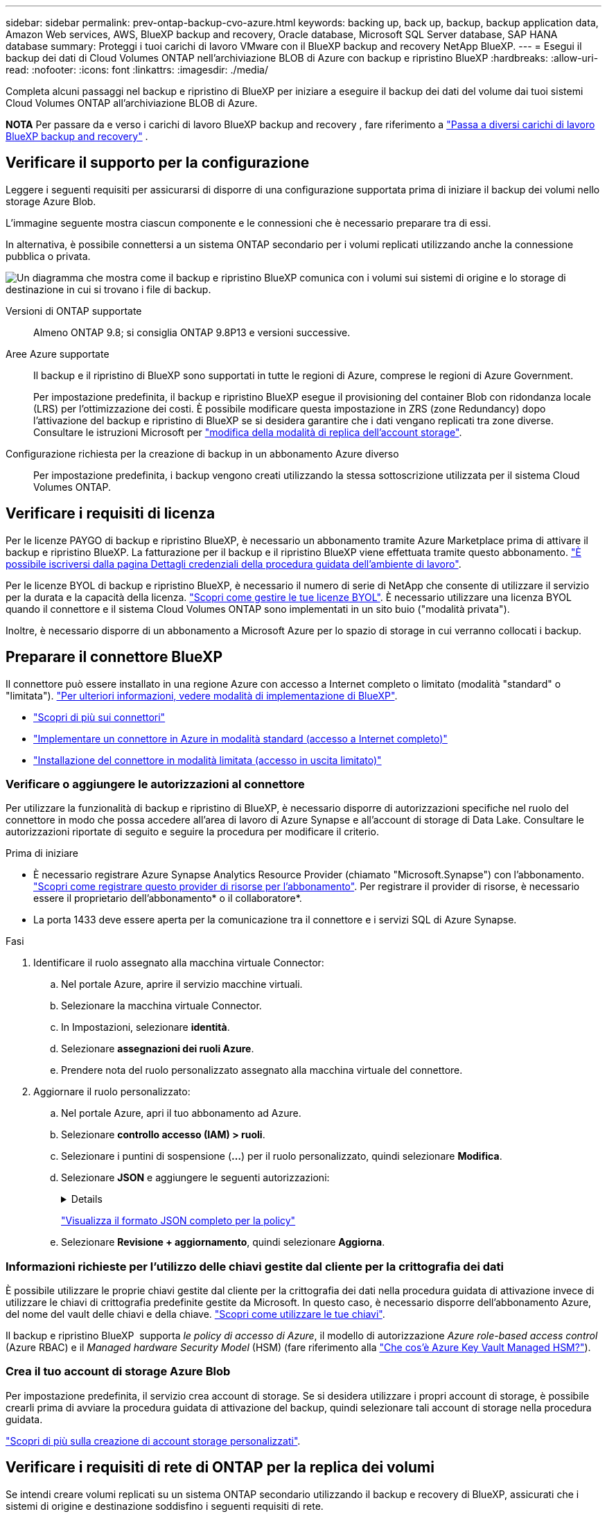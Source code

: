 ---
sidebar: sidebar 
permalink: prev-ontap-backup-cvo-azure.html 
keywords: backing up, back up, backup, backup application data, Amazon Web services, AWS, BlueXP backup and recovery, Oracle database, Microsoft SQL Server database, SAP HANA database 
summary: Proteggi i tuoi carichi di lavoro VMware con il BlueXP backup and recovery NetApp BlueXP. 
---
= Esegui il backup dei dati di Cloud Volumes ONTAP nell'archiviazione BLOB di Azure con backup e ripristino BlueXP
:hardbreaks:
:allow-uri-read: 
:nofooter: 
:icons: font
:linkattrs: 
:imagesdir: ./media/


[role="lead"]
Completa alcuni passaggi nel backup e ripristino di BlueXP per iniziare a eseguire il backup dei dati del volume dai tuoi sistemi Cloud Volumes ONTAP all'archiviazione BLOB di Azure.

[]
====
*NOTA* Per passare da e verso i carichi di lavoro BlueXP backup and recovery , fare riferimento a link:br-start-switch-ui.html["Passa a diversi carichi di lavoro BlueXP backup and recovery"] .

====


== Verificare il supporto per la configurazione

Leggere i seguenti requisiti per assicurarsi di disporre di una configurazione supportata prima di iniziare il backup dei volumi nello storage Azure Blob.

L'immagine seguente mostra ciascun componente e le connessioni che è necessario preparare tra di essi.

In alternativa, è possibile connettersi a un sistema ONTAP secondario per i volumi replicati utilizzando anche la connessione pubblica o privata.

image:diagram_cloud_backup_cvo_azure.png["Un diagramma che mostra come il backup e ripristino BlueXP comunica con i volumi sui sistemi di origine e lo storage di destinazione in cui si trovano i file di backup."]

Versioni di ONTAP supportate:: Almeno ONTAP 9.8; si consiglia ONTAP 9.8P13 e versioni successive.
Aree Azure supportate:: Il backup e il ripristino di BlueXP sono supportati in tutte le regioni di Azure, comprese le regioni di Azure Government.
+
--
Per impostazione predefinita, il backup e ripristino BlueXP esegue il provisioning del container Blob con ridondanza locale (LRS) per l'ottimizzazione dei costi. È possibile modificare questa impostazione in ZRS (zone Redundancy) dopo l'attivazione del backup e ripristino di BlueXP se si desidera garantire che i dati vengano replicati tra zone diverse. Consultare le istruzioni Microsoft per https://learn.microsoft.com/en-us/azure/storage/common/redundancy-migration?tabs=portal["modifica della modalità di replica dell'account storage"^].

--
Configurazione richiesta per la creazione di backup in un abbonamento Azure diverso:: Per impostazione predefinita, i backup vengono creati utilizzando la stessa sottoscrizione utilizzata per il sistema Cloud Volumes ONTAP.




== Verificare i requisiti di licenza

Per le licenze PAYGO di backup e ripristino BlueXP, è necessario un abbonamento tramite Azure Marketplace prima di attivare il backup e ripristino BlueXP. La fatturazione per il backup e il ripristino BlueXP viene effettuata tramite questo abbonamento. https://docs.netapp.com/us-en/bluexp-cloud-volumes-ontap/task-deploying-otc-azure.html["È possibile iscriversi dalla pagina Dettagli  credenziali della procedura guidata dell'ambiente di lavoro"^].

Per le licenze BYOL di backup e ripristino BlueXP, è necessario il numero di serie di NetApp che consente di utilizzare il servizio per la durata e la capacità della licenza. link:br-start-licensing.html["Scopri come gestire le tue licenze BYOL"]. È necessario utilizzare una licenza BYOL quando il connettore e il sistema Cloud Volumes ONTAP sono implementati in un sito buio ("modalità privata").

Inoltre, è necessario disporre di un abbonamento a Microsoft Azure per lo spazio di storage in cui verranno collocati i backup.



== Preparare il connettore BlueXP

Il connettore può essere installato in una regione Azure con accesso a Internet completo o limitato (modalità "standard" o "limitata"). https://docs.netapp.com/us-en/bluexp-setup-admin/concept-modes.html["Per ulteriori informazioni, vedere modalità di implementazione di BlueXP"^].

* https://docs.netapp.com/us-en/bluexp-setup-admin/concept-connectors.html["Scopri di più sui connettori"^]
* https://docs.netapp.com/us-en/bluexp-setup-admin/task-quick-start-connector-azure.html["Implementare un connettore in Azure in modalità standard (accesso a Internet completo)"^]
* https://docs.netapp.com/us-en/bluexp-setup-admin/task-quick-start-restricted-mode.html["Installazione del connettore in modalità limitata (accesso in uscita limitato)"^]




=== Verificare o aggiungere le autorizzazioni al connettore

Per utilizzare la funzionalità di backup e ripristino di BlueXP, è necessario disporre di autorizzazioni specifiche nel ruolo del connettore in modo che possa accedere all'area di lavoro di Azure Synapse e all'account di storage di Data Lake. Consultare le autorizzazioni riportate di seguito e seguire la procedura per modificare il criterio.

.Prima di iniziare
* È necessario registrare Azure Synapse Analytics Resource Provider (chiamato "Microsoft.Synapse") con l'abbonamento. https://docs.microsoft.com/en-us/azure/azure-resource-manager/management/resource-providers-and-types#register-resource-provider["Scopri come registrare questo provider di risorse per l'abbonamento"^]. Per registrare il provider di risorse, è necessario essere il proprietario dell'abbonamento* o il collaboratore*.
* La porta 1433 deve essere aperta per la comunicazione tra il connettore e i servizi SQL di Azure Synapse.


.Fasi
. Identificare il ruolo assegnato alla macchina virtuale Connector:
+
.. Nel portale Azure, aprire il servizio macchine virtuali.
.. Selezionare la macchina virtuale Connector.
.. In Impostazioni, selezionare *identità*.
.. Selezionare *assegnazioni dei ruoli Azure*.
.. Prendere nota del ruolo personalizzato assegnato alla macchina virtuale del connettore.


. Aggiornare il ruolo personalizzato:
+
.. Nel portale Azure, apri il tuo abbonamento ad Azure.
.. Selezionare *controllo accesso (IAM) > ruoli*.
.. Selezionare i puntini di sospensione (*...*) per il ruolo personalizzato, quindi selezionare *Modifica*.
.. Selezionare *JSON* e aggiungere le seguenti autorizzazioni:
+
[%collapsible]
====
[source, json]
----
"Microsoft.Storage/storageAccounts/listkeys/action",
"Microsoft.Storage/storageAccounts/read",
"Microsoft.Storage/storageAccounts/write",
"Microsoft.Storage/storageAccounts/blobServices/containers/read",
"Microsoft.Storage/storageAccounts/listAccountSas/action",
"Microsoft.KeyVault/vaults/read",
"Microsoft.KeyVault/vaults/accessPolicies/write",
"Microsoft.Network/networkInterfaces/read",
"Microsoft.Resources/subscriptions/locations/read",
"Microsoft.Network/virtualNetworks/read",
"Microsoft.Network/virtualNetworks/subnets/read",
"Microsoft.Resources/subscriptions/resourceGroups/read",
"Microsoft.Resources/subscriptions/resourcegroups/resources/read",
"Microsoft.Resources/subscriptions/resourceGroups/write",
"Microsoft.Authorization/locks/*",
"Microsoft.Network/privateEndpoints/write",
"Microsoft.Network/privateEndpoints/read",
"Microsoft.Network/privateDnsZones/virtualNetworkLinks/write",
"Microsoft.Network/virtualNetworks/join/action",
"Microsoft.Network/privateDnsZones/A/write",
"Microsoft.Network/privateDnsZones/read",
"Microsoft.Network/privateDnsZones/virtualNetworkLinks/read",
"Microsoft.Network/networkInterfaces/delete",
"Microsoft.Network/networkSecurityGroups/delete",
"Microsoft.Resources/deployments/delete",
"Microsoft.ManagedIdentity/userAssignedIdentities/assign/action",
"Microsoft.Synapse/workspaces/write",
"Microsoft.Synapse/workspaces/read",
"Microsoft.Synapse/workspaces/delete",
"Microsoft.Synapse/register/action",
"Microsoft.Synapse/checkNameAvailability/action",
"Microsoft.Synapse/workspaces/operationStatuses/read",
"Microsoft.Synapse/workspaces/firewallRules/read",
"Microsoft.Synapse/workspaces/replaceAllIpFirewallRules/action",
"Microsoft.Synapse/workspaces/operationResults/read",
"Microsoft.Synapse/workspaces/privateEndpointConnectionsApproval/action"
----
====
+
https://docs.netapp.com/us-en/bluexp-setup-admin/reference-permissions-azure.html["Visualizza il formato JSON completo per la policy"^]

.. Selezionare *Revisione + aggiornamento*, quindi selezionare *Aggiorna*.






=== Informazioni richieste per l'utilizzo delle chiavi gestite dal cliente per la crittografia dei dati

È possibile utilizzare le proprie chiavi gestite dal cliente per la crittografia dei dati nella procedura guidata di attivazione invece di utilizzare le chiavi di crittografia predefinite gestite da Microsoft. In questo caso, è necessario disporre dell'abbonamento Azure, del nome del vault delle chiavi e della chiave. https://docs.microsoft.com/en-us/azure/storage/common/customer-managed-keys-overview["Scopri come utilizzare le tue chiavi"^].

Il backup e ripristino BlueXP  supporta _le policy di accesso di Azure_, il modello di autorizzazione _Azure role-based access control_ (Azure RBAC) e il _Managed hardware Security Model_ (HSM) (fare riferimento alla https://learn.microsoft.com/en-us/azure/key-vault/managed-hsm/overview["Che cos'è Azure Key Vault Managed HSM?"]).



=== Crea il tuo account di storage Azure Blob

Per impostazione predefinita, il servizio crea account di storage. Se si desidera utilizzare i propri account di storage, è possibile crearli prima di avviare la procedura guidata di attivazione del backup, quindi selezionare tali account di storage nella procedura guidata.

link:prev-ontap-protect-journey.html["Scopri di più sulla creazione di account storage personalizzati"].



== Verificare i requisiti di rete di ONTAP per la replica dei volumi

Se intendi creare volumi replicati su un sistema ONTAP secondario utilizzando il backup e recovery di BlueXP, assicurati che i sistemi di origine e destinazione soddisfino i seguenti requisiti di rete.



==== Requisiti di rete ONTAP on-premise

* Se il cluster si trova in sede, è necessario disporre di una connessione dalla rete aziendale alla rete virtuale nel cloud provider. Si tratta in genere di una connessione VPN.
* I cluster ONTAP devono soddisfare ulteriori requisiti di subnet, porta, firewall e cluster.
+
Poiché è possibile eseguire la replica su sistemi Cloud Volumes ONTAP o on-premise, esaminare i requisiti di peering per i sistemi ONTAP on-premise. https://docs.netapp.com/us-en/ontap-sm-classic/peering/reference_prerequisites_for_cluster_peering.html["Visualizzare i prerequisiti per il peering dei cluster nella documentazione di ONTAP"^].





==== Requisiti di rete Cloud Volumes ONTAP

* Il gruppo di sicurezza dell'istanza deve includere le regole in entrata e in uscita richieste, in particolare le regole per ICMP e le porte 11104 e 11105. Queste regole sono incluse nel gruppo di protezione predefinito.


* Per replicare i dati tra due sistemi Cloud Volumes ONTAP in diverse subnet, è necessario instradare insieme le subnet (impostazione predefinita).




== Abilitare il backup e ripristino BlueXP su Cloud Volumes ONTAP

L'abilitazione del backup e ripristino BlueXP è semplice. I passaggi variano leggermente a seconda che si disponga di un sistema Cloud Volumes ONTAP esistente o nuovo.

*Attivare il backup e il ripristino BlueXP su un nuovo sistema*

Il backup e ripristino BlueXP è attivato per impostazione predefinita nella procedura guidata dell'ambiente di lavoro. Assicurarsi di mantenere l'opzione attivata.

Vedere https://docs.netapp.com/us-en/bluexp-cloud-volumes-ontap/task-deploying-otc-azure.html["Lancio di Cloud Volumes ONTAP in Azure"^] Per i requisiti e i dettagli per la creazione del sistema Cloud Volumes ONTAP.


NOTE: Se si desidera selezionare il nome del gruppo di risorse, *disabilitare* il backup e il ripristino di BlueXP durante la distribuzione di Cloud Volumes ONTAP.

.Fasi
. Da BlueXP Canvas, selezionare *Add Working Environment* (Aggiungi ambiente di lavoro), scegliere il provider cloud e selezionare *Add New* (Aggiungi nuovo). Selezionare *Crea Cloud Volumes ONTAP*.
. Selezionare *Microsoft Azure* come cloud provider e scegliere un singolo nodo o sistema ha.
. Nella pagina Definisci credenziali di Azure, immetti il nome delle credenziali, l'ID client, il segreto client e l'ID directory, quindi seleziona *Continua*.
. Compila la pagina Dettagli e credenziali e assicurati che sia attiva una sottoscrizione ad Azure Marketplace, quindi seleziona *Continua*.
. Nella pagina servizi, lasciare attivato il servizio e selezionare *continua*.
. Completare le pagine della procedura guidata per implementare il sistema.


.Risultato
Il backup e ripristino BlueXP è attivato sul sistema. Dopo aver creato volumi su questi sistemi Cloud Volumes ONTAP , avviare il BlueXP backup and recovery e link:prev-ontap-backup-manage.html["attivare il backup su ciascun volume che si desidera proteggere"] .

*Attivare il backup e il ripristino BlueXP su un sistema esistente*

Abilitare il backup e il ripristino BlueXP in qualsiasi momento direttamente dall'ambiente di lavoro.

.Fasi
. Da BlueXP Canvas, selezionare l'ambiente di lavoro e selezionare *Enable* (attiva) accanto al servizio di backup e ripristino nel pannello di destra.
+
Se la destinazione di Azure Blob per i backup esiste come ambiente di lavoro su Canvas, è possibile trascinare il cluster nell'ambiente di lavoro di Azure Blob per avviare l'installazione guidata.

. Completare le pagine della procedura guidata per implementare il backup e il ripristino BlueXP.
. Per avviare i backup, continuare con <<Attivare i backup sui volumi ONTAP>>.




== Attivare i backup sui volumi ONTAP

Attiva i backup in qualsiasi momento direttamente dall'ambiente di lavoro on-premise.

La procedura guidata consente di eseguire le seguenti operazioni principali:

* <<Selezionare i volumi di cui si desidera eseguire il backup>>
* <<Definire la strategia di backup>>
* <<Rivedere le selezioni>>


Puoi anche farlo <<Mostra i comandi API>> durante la fase di revisione, è possibile copiare il codice per automatizzare l'attivazione del backup per gli ambienti di lavoro futuri.



=== Avviare la procedura guidata

.Fasi
. Accedere alla procedura guidata attiva backup e ripristino utilizzando uno dei seguenti metodi:
+
** Nell'area di lavoro di BlueXP, selezionare l'ambiente di lavoro e selezionare *Enable > Backup Volumes* (Abilita > volumi di backup) accanto al servizio di backup e ripristino nel pannello a destra.
+
Se la destinazione di Azure per i backup esiste come ambiente di lavoro su Canvas, è possibile trascinare il cluster ONTAP sullo storage a oggetti di Azure Blob.

** Selezionare *Volumes* (volumi) nella barra Backup and Recovery (Backup e ripristino). Dalla scheda volumi, selezionare *azioni* image:icon-action.png["Icona delle azioni"] E selezionare *attiva backup* per un singolo volume (che non ha già attivato la replica o il backup nell'archiviazione a oggetti).


+
La pagina Introduzione della procedura guidata mostra le opzioni di protezione, tra cui snapshot locali, replica e backup. Se è stata eseguita la seconda opzione in questa fase, viene visualizzata la pagina Definisci strategia di backup con un volume selezionato.

. Continuare con le seguenti opzioni:
+
** Se si dispone già di un connettore BlueXP, tutti i dispositivi sono impostati. Seleziona *Avanti*.
** Se non si dispone già di un connettore BlueXP, viene visualizzata l'opzione *Aggiungi un connettore*. Fare riferimento a. <<Preparare il connettore BlueXP>>.






=== Selezionare i volumi di cui si desidera eseguire il backup

Scegliere i volumi che si desidera proteggere. Un volume protetto presenta uno o più dei seguenti elementi: Policy di snapshot, policy di replica, policy di backup su oggetto.

Puoi scegliere di proteggere volumi FlexVol o FlexGroup; tuttavia, non puoi selezionare un mix di questi volumi quando si attiva il backup per un ambiente di lavoro. Scopri come link:prev-ontap-backup-manage.html["attivare il backup per volumi aggiuntivi nell'ambiente di lavoro"] (FlexVol o FlexGroup) dopo aver configurato il backup per i volumi iniziali.

[NOTE]
====
* È possibile attivare un backup solo su un singolo volume FlexGroup alla volta.
* I volumi selezionati devono avere la stessa impostazione SnapLock. Tutti i volumi devono avere abilitato SnapLock Enterprise o avere disattivato SnapLock.


====
.Fasi
Se ai volumi scelti sono già applicati criteri di snapshot o replica, i criteri selezionati in seguito sovrascriveranno quelli esistenti.

. Nella pagina Select Volumes (Seleziona volumi), selezionare il volume o i volumi che si desidera proteggere.
+
** In alternativa, filtrare le righe per visualizzare solo i volumi con determinati tipi di volume, stili e altro ancora per semplificare la selezione.
** Dopo aver selezionato il primo volume, è possibile selezionare All FlexVol Volumes (tutti i volumi). (I volumi FlexGroup possono essere selezionati solo uno alla volta.) Per eseguire il backup di tutti i volumi FlexVol esistenti, selezionare prima un volume, quindi selezionare la casella nella riga del titolo.
** Per eseguire il backup di singoli volumi, selezionare la casella per ciascun volume.


. Selezionare *Avanti*.




=== Definire la strategia di backup

La definizione della strategia di backup implica l'impostazione delle seguenti opzioni:

* Se desideri una o tutte le opzioni di backup: snapshot locali, replica e backup su storage di oggetti
* Architettura
* Criterio di snapshot locale
* Target e policy di replica
+

NOTE: Se i volumi scelti hanno policy di snapshot e replica diverse da quelle selezionate in questo passaggio, le policy esistenti verranno sovrascritte.

* Backup delle informazioni sullo storage a oggetti (provider, crittografia, rete, policy di backup e opzioni di esportazione).


.Fasi
. Nella pagina Definisci strategia di backup, scegliere una o tutte le opzioni seguenti. Per impostazione predefinita, vengono selezionate tutte e tre le opzioni:
+
** *Snapshot locali*: se si esegue una replica o un backup su un archivio di oggetti, è necessario creare snapshot locali.
** *Replication*: Consente di creare volumi replicati su un altro sistema storage ONTAP.
** *Backup*: Esegue il backup dei volumi nello storage a oggetti.


. *Architettura*: Se si sceglie la replica e il backup, scegliere uno dei seguenti flussi di informazioni:
+
** *Cascading*: Flussi di informazioni dal sistema di storage primario al secondario e dallo storage secondario a oggetti.
** *Fan out*: Le informazioni vengono trasmesse dal sistema di storage primario al _and_ secondario dallo storage primario a quello a oggetti.
+
Per i dettagli su queste architetture, fare riferimento a link:prev-ontap-protect-journey.html["Pianifica il tuo percorso di protezione"] .



. *Snapshot locale*: scegli un criterio di snapshot esistente o creane uno.
+

TIP: Per creare una policy personalizzata prima di attivare lo snapshot, fare riferimento a link:br-use-policies-create.html["Creare un criterio"] .

+
Per creare un criterio, selezionare *Crea nuovo criterio* ed effettuare le seguenti operazioni:

+
** Immettere il nome del criterio.
** Selezionare fino a cinque pianificazioni, in genere con frequenze diverse.
** Selezionare *Crea*.


. *Replication*: Impostare le seguenti opzioni:
+
** *Destinazione della replica*: Selezionare l'ambiente di lavoro di destinazione e SVM. Facoltativamente, selezionare l'aggregato o gli aggregati di destinazione e il prefisso o suffisso da aggiungere al nome del volume replicato.
** *Criterio di replica*: Scegliere un criterio di replica esistente o crearne uno.
+

TIP: Per creare una policy personalizzata prima di attivare la replica, fare riferimento a link:br-use-policies-create.html["Creare un criterio"] .

+
Per creare un criterio, selezionare *Crea nuovo criterio* ed effettuare le seguenti operazioni:

+
*** Immettere il nome del criterio.
*** Selezionare fino a cinque pianificazioni, in genere con frequenze diverse.
*** Selezionare *Crea*.




. *Backup su oggetto*: Se si seleziona *Backup*, impostare le seguenti opzioni:
+
** *Provider*: Selezionare *Microsoft Azure*.
** *Impostazioni provider*: Inserire i dettagli del provider.
+
Inserire la regione in cui verranno memorizzati i backup. Può trattarsi di una regione diversa da quella in cui risiede il sistema Cloud Volumes ONTAP.

+
Creare un nuovo account storage o selezionarne uno esistente.

+
Inserire l'abbonamento Azure utilizzato per memorizzare i backup. Può trattarsi di un abbonamento diverso da quello in cui risiede il sistema Cloud Volumes ONTAP.

+
Creare il proprio gruppo di risorse che gestisce il contenitore Blob oppure selezionare il tipo e il gruppo di risorse.

+

TIP: Se si desidera proteggere i file di backup da modifiche o eliminazioni, assicurarsi che l'account di storage sia stato creato con lo storage immutabile abilitato utilizzando un periodo di conservazione di 30 giorni.

+

TIP: Se si desidera eseguire il tiering dei file di backup più vecchi in Azure Archive Storage per un'ulteriore ottimizzazione dei costi, assicurarsi che l'account di storage disponga della regola del ciclo di vita appropriata.

** *Chiave di crittografia*: Se è stato creato un nuovo account di storage Azure, immettere le informazioni sulla chiave di crittografia fornite dal provider. Per gestire la crittografia dei dati, scegli se utilizzare le chiavi di crittografia predefinite di Azure o le chiavi gestite dal cliente dall'account Azure.
+
Se si sceglie di utilizzare le chiavi gestite dal cliente, immettere l'archivio chiavi e le informazioni sulla chiave.  https://docs.microsoft.com/en-us/azure/storage/common/customer-managed-keys-overview["Scopri come utilizzare le tue chiavi"^] .



+

NOTE: Se si sceglie un account di storage Microsoft esistente, le informazioni di crittografia sono già disponibili, quindi non è necessario immetterle ora.

+
** *Rete*: Scegliere IPSpace e scegliere se si desidera utilizzare un endpoint privato. L'endpoint privato è disattivato per impostazione predefinita.
+
... IPSpace nel cluster ONTAP in cui risiedono i volumi di cui si desidera eseguire il backup. Le LIF intercluster per questo IPSpace devono disporre di accesso a Internet in uscita.
... Facoltativamente, scegli se utilizzerai un endpoint privato di Azure configurato in precedenza.  https://learn.microsoft.com/en-us/azure/private-link/private-endpoint-overview["Scopri come utilizzare un endpoint privato Azure"^] .


** *Criterio di backup*: Selezionare un criterio di archiviazione backup su oggetti esistente.
+

TIP: Per creare una policy personalizzata prima di attivare il backup, fare riferimento a link:br-use-policies-create.html["Creare un criterio"] .

+
Per creare un criterio, selezionare *Crea nuovo criterio* ed effettuare le seguenti operazioni:

+
*** Immettere il nome del criterio.
*** Per le policy di backup su oggetto, imposta le impostazioni DataLock e protezione dal ransomware. Per i dettagli su DataLock e Ransomware Protection, fare riferimento a link:prev-ontap-policy-object-options.html["Impostazioni dei criteri di backup su oggetti"] .
*** Selezionare fino a cinque pianificazioni, in genere con frequenze diverse.
*** Selezionare *Crea*.


** *Esporta copie snapshot esistenti nell'archivio oggetti come copie di backup*: se sono presenti copie snapshot locali per i volumi in questo ambiente di lavoro che corrispondono all'etichetta di pianificazione del backup appena selezionata per questo ambiente di lavoro (ad esempio, giornaliero, settimanale, ecc.), viene visualizzato questo messaggio aggiuntivo. Selezionare questa casella per copiare tutte le istantanee storiche nello storage a oggetti come file di backup per garantire la protezione più completa per i volumi.


. Selezionare *Avanti*.




=== Rivedere le selezioni

Questa è la possibilità di rivedere le selezioni e apportare eventuali modifiche.

.Fasi
. Nella pagina Review (esamina), rivedere le selezioni.
. Facoltativamente, selezionare la casella *Sincronizza automaticamente le etichette dei criteri Snapshot con le etichette dei criteri di replica e backup*. In questo modo, vengono create istantanee con un'etichetta che corrisponde alle etichette dei criteri di replica e backup.
. Selezionare *Activate Backup* (attiva backup).


.Risultato
Il backup e ripristino di BlueXP inizia a eseguire i backup iniziali dei volumi. Il trasferimento di riferimento del volume replicato e del file di backup include una copia completa dei dati del sistema di storage primario. I trasferimenti successivi contengono copie differenziali dei dati dello storage primario contenuti nelle copie Snapshot.

Nel cluster di destinazione viene creato un volume replicato che verrà sincronizzato con il volume primario.

Nel gruppo di risorse inserito viene creato un contenitore di storage Blob e i file di backup vengono memorizzati in tale gruppo.

Per impostazione predefinita, il backup e ripristino BlueXP esegue il provisioning del container Blob con ridondanza locale (LRS) per l'ottimizzazione dei costi. È possibile modificare questa impostazione in ZRS (zone Redundancy, ridondanza di zona) se si desidera assicurarsi che i dati vengano replicati tra zone diverse. Consultare le istruzioni Microsoft per https://learn.microsoft.com/en-us/azure/storage/common/redundancy-migration?tabs=portal["modifica della modalità di replica dell'account storage"^].

Viene visualizzata la dashboard di backup del volume, che consente di monitorare lo stato dei backup.

È inoltre possibile monitorare lo stato dei processi di backup e ripristino utilizzando link:br-use-monitor-tasks.html["Pagina Job Monitoring"] .



=== Mostra i comandi API

È possibile visualizzare e, facoltativamente, copiare i comandi API utilizzati nella procedura guidata attiva backup e ripristino. Questa operazione potrebbe essere utile per automatizzare l'attivazione del backup negli ambienti di lavoro futuri.

.Fasi
. Dalla procedura guidata Activate backup and recovery (attiva backup e ripristino), selezionare *View API request* (Visualizza richiesta API).
. Per copiare i comandi negli Appunti, selezionare l'icona *Copia*.




== Quali sono le prossime novità?

* È possibile link:prev-ontap-backup-manage.html["gestire i file di backup e le policy di backup"]. Ciò include l'avvio e l'arresto dei backup, l'eliminazione dei backup, l'aggiunta e la modifica della pianificazione di backup e molto altro ancora.
* È possibile link:prev-ontap-policy-object-advanced-settings.html["gestire le impostazioni di backup a livello di cluster"]. Ciò include la modifica delle chiavi di storage utilizzate da ONTAP per accedere allo storage cloud, la modifica della larghezza di banda della rete disponibile per caricare i backup nello storage a oggetti, la modifica dell'impostazione di backup automatico per i volumi futuri e molto altro ancora.
* Puoi anche link:prev-ontap-restore.html["ripristinare volumi, cartelle o singoli file da un file di backup"] a un sistema Cloud Volumes ONTAP in AWS oppure a un sistema ONTAP locale.

